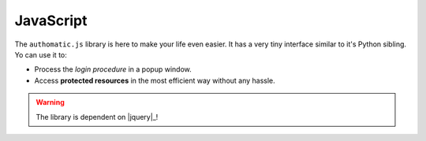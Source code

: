 
.. _js:

JavaScript
----------

The ``authomatic.js`` library is here to make your life even easier.
It has a very tiny interface similar to it's Python sibling.
Yo can use it to:

* Process the *login procedure* in a popup window.
* Access **protected resources** in the most efficient way without any hassle.

.. warning::
   
   The library is dependent on |jquery|_!

.. _js_setup:

.. js:function:: authomatic.setup(options)
   
   Sets up all the library's options.
   
   :param object options:
      An object of following options:
      
      
      .. js:attribute:: options.logging
         
         :js:data:`bool` If ``true`` the library will log a lot of information to the console.
      
      
      Popup options:
      
      .. js:attribute:: options.popupWidth
         
         :js:data:`int` The width of the popup in pixels. Default is ``800``.
      
      .. js:attribute:: options.popupHeight
         
         :js:data:`int` The height of the popup in pixels. Default is ``600``.
      
      .. js:attribute:: options.popupLinkSelector
         
         :js:data:`string` A |jquery| selector specifying links that should be affected by
         :js:func:`.authomatic.popupInit`. Default is ``'a.authomatic'``.
      
      .. js:attribute:: options.popupFormSelector
         
         :js:data:`string` A |jquery| selector specifying forms that should be affected by
         :js:func:`.authomatic.popupInit`. Default is ``'form.authomatic'``.
      
      .. js:attribute:: options.popupFormValidator
         
         :js:data:`function` A function which you can use to validate the form before the popup opens.
         It accepts the |jquery| selected form. The popup gets opened only if it returns ``true``. 
      
      
      Callbacks:
      
      .. js:attribute:: options.onPopupInvalid
         
         :js:data:`function` Called when the popup form doesn't pass validation.
         Accepts the form selected with |jquery| as the only argument.
      
      .. js:attribute:: options.onPopupOpen
         
         :js:data:`function` Called when the popup gets open.
         Accepts the popup location URL as the only argument.
      
      .. js:attribute:: options.onLoginComplete
         
         :js:data:`function` Called when the popup gets closed after the login procedure is complete.
         Accepts the :js:data:`.loginResult` object as the only argument.

.. _js_popup_init:

.. js:function:: authomatic.popupInit
   
   If you call this function, all ``<a></a>`` and ``<form></form>`` elements with ``class="authomatic"``
   will open a popup on click/submit. By links the location of the popup will be the value of ``href`` attribute,
   by forms the value of ``action`` attribute with query string extracted from the form inputs.
   
   .. code-block:: html
      
      <!DOCTYPE html>
      <html>
         <head>
            <title>Login Popup Example<title>
            <!-- authomatic.js is dependent on jQuery -->
            <script type="text/javascript" src="http://code.jquery.com/jquery-1.9.1.min.js"></script>
            <script type="text/javascript" src="authomatic.js"></script>
         </head>
         <body>
         
            <!-- Opens a popup with location = "login/facebook" -->
            <a class="authomatic" href="login/facebook">Login with Facebook</a>
            
            <!-- Opens a popup with location = "login/openid?id=me.yahoo.com" -->
            <form class="authomatic" action="login/openid" method="GET">
               <input type="text" name="id" value="me.yahoo.com" />
               <input type="submit" value="Login with OpenID" />
            </form>
            
            <script type="text/javascript">
               authomatic.popupInit();
            </script>
            
         </body>
      </html>

.. _js_access:

.. js:function:: authomatic.access(credentials, url[, options])
   
   Makes an asynchronous request to **protected resource** of a **user**.
   
   Under the hood it tries to make the request as efficiently as possible
   with the aim to save your backend's resources:
   
   *  By |oauth2|_ providers:
   
      #. First a *cross-domain* XHR request is attempted.
      #. If that fails it continues either with:
      
         *  A *JSONP* XHR request but only if the provider supports it and the request method is ``'GET'``
         *  Otherwise it will fetch the provider through backend.
         
   *  By |oauth1|_ providers the request must be signed using the **consumer secret** which cannot
      be exposed in the client, so every request goes first to the backend.
      Depending on provider the backend either:
      
      *  Fetches the provider and returns the result of the fetch.
      *  Returns signed *request elements* with which a *JSONP* XHR request is made.
   
   :param string credentials:
      Serialized :class:`.Credentials` of the **user**.
   
   :param string url:
      URL of the **protected resource**. Can include querystring and template tags in the form of
      ``https://example.com/api/{user.id}/profile``.
   
   :param object options:
      An object of following options.
      
      .. note::
         
         You can also specify all of these options in the :js:func:`.authomatic.setup`.
         Values specified here will override the values specified in :js:func:`.authomatic.setup`
         with the exception of callbacks.
      
      .. js:attribute:: options.backend
         
         :js:data:`string` URL of your *login handler*, or the handler where you call the
         :func:`authomatic.json_endpoint` function.
         
         .. warning::
            
            This parameter is required by all |oauth1| providers
            and also by some |oauth2| providers.
      
      .. js:attribute:: options.forceBackend
         
         :js:data:`bool` If `true` requests will be fetched through backend by all **providers**.
      
      .. js:attribute:: options.substitute
         
         :js:data:`object` An object which will be used to replace template tags inside the :js:data:`URL`.
         e.g. URL ``https://example.com/api/{user.id}/profile`` by substitute ``{user: {id: '123'}}``
         will be rendered as ``https://example.com/api/123/profile``.
      
      .. js:attribute:: options.params
         
         :js:data:`object` The query parameters of the request.
      
      .. js:attribute:: options.headers
         
         :js:data:`object` The HTTP headers of the request.
      
      .. js:attribute:: options.body
         
         :js:data:`string` The body of the request.
      
      .. js:attribute:: options.jsonpCallbackPrefix
         
         :js:data:`string` Some providers don't support cross-domain requests.
         In such case the function tries a *JSONP* request and will generate a temporary callback
         in the global namespace with the name ``'authomaticJsonpCallback#'`` where ``#`` is an
         integer unique for every callback. You can change the default ``'authomaticJsonpCallback'``
         to whatever you want by specifying it in this option.
         
      Callbacks:
      
      .. warning::
         
         Callbacks specified in :js:func:`.authomatic.setup` will not be overridden by
         those specified here, but both will be called, whereas those specified in
         :js:func:`.authomatic.setup` will be called first.
      
      .. js:attribute:: options.onBackendStart
         
         :js:data:`function` Called when :js:func:`.authomatic.access` contacts backend.
         Accepts a object of parameters which will be sent to the backend as the only argument.
      
      .. js:attribute:: options.onBackendComplete
         
         :js:data:`function` Called when response returns from backend.
         Accepts ``data``, ``textStatus`` and ``jqXHR`` as arguments in the specified order.
      
      .. js:attribute:: options.onAccessSuccess
         
         :js:data:`function` Called when a successful response returns from **provider**.
         Accepts ``data``, ``textStatus`` and ``jqXHR`` as arguments in the specified order.
      
      .. js:attribute:: options.onAccessComplete
         
         :js:data:`function` Called when any response returns from **provider**.
         Accepts ``textStatus`` and ``jqXHR`` as arguments in the specified order.







